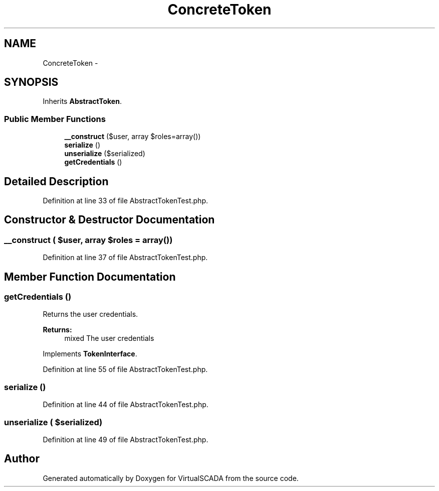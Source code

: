 .TH "ConcreteToken" 3 "Tue Apr 14 2015" "Version 1.0" "VirtualSCADA" \" -*- nroff -*-
.ad l
.nh
.SH NAME
ConcreteToken \- 
.SH SYNOPSIS
.br
.PP
.PP
Inherits \fBAbstractToken\fP\&.
.SS "Public Member Functions"

.in +1c
.ti -1c
.RI "\fB__construct\fP ($user, array $roles=array())"
.br
.ti -1c
.RI "\fBserialize\fP ()"
.br
.ti -1c
.RI "\fBunserialize\fP ($serialized)"
.br
.ti -1c
.RI "\fBgetCredentials\fP ()"
.br
.in -1c
.SH "Detailed Description"
.PP 
Definition at line 33 of file AbstractTokenTest\&.php\&.
.SH "Constructor & Destructor Documentation"
.PP 
.SS "__construct ( $user, array $roles = \fCarray()\fP)"

.PP
Definition at line 37 of file AbstractTokenTest\&.php\&.
.SH "Member Function Documentation"
.PP 
.SS "getCredentials ()"
Returns the user credentials\&.
.PP
\fBReturns:\fP
.RS 4
mixed The user credentials 
.RE
.PP

.PP
Implements \fBTokenInterface\fP\&.
.PP
Definition at line 55 of file AbstractTokenTest\&.php\&.
.SS "serialize ()"

.PP
Definition at line 44 of file AbstractTokenTest\&.php\&.
.SS "unserialize ( $serialized)"

.PP
Definition at line 49 of file AbstractTokenTest\&.php\&.

.SH "Author"
.PP 
Generated automatically by Doxygen for VirtualSCADA from the source code\&.
